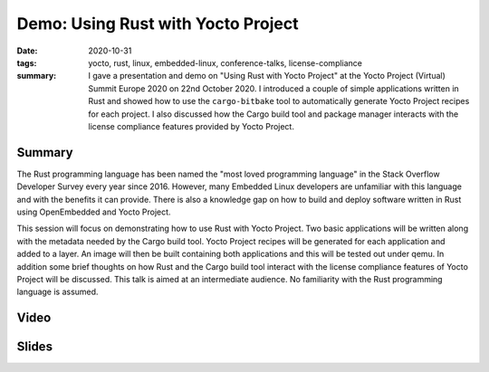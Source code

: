 Demo: Using Rust with Yocto Project
===================================

:date: 2020-10-31
:tags: yocto, rust, linux, embedded-linux, conference-talks, license-compliance
:summary: I gave a presentation and demo on "Using Rust with Yocto Project"
    at the Yocto Project (Virtual) Summit Europe 2020 on 22nd October 2020. I
    introduced a couple of simple applications written in Rust and showed how
    to use the ``cargo-bitbake`` tool to automatically generate Yocto Project
    recipes for each project. I also discussed how the Cargo build tool and
    package manager interacts with the license compliance features provided
    by Yocto Project.

Summary
-------

The Rust programming language has been named the "most loved programming
language" in the Stack Overflow Developer Survey every year since 2016.
However, many Embedded Linux developers are unfamiliar with this language and
with the benefits it can provide. There is also a knowledge gap on how to
build and deploy software written in Rust using OpenEmbedded and Yocto
Project.

This session will focus on demonstrating how to use Rust with Yocto Project.
Two basic applications will be written along with the metadata needed by the
Cargo build tool. Yocto Project recipes will be generated for each
application and added to a layer. An image will then be built containing both
applications and this will be tested out under qemu. In addition some brief
thoughts on how Rust and the Cargo build tool interact with the license
compliance features of Yocto Project will be discussed. This talk is aimed at
an intermediate audience. No familiarity with the Rust programming language
is assumed.

Video
-----

.. youtube:: p1X2fBER57A

Slides
------

.. raw:: html

    <div style="position:relative; padding-bottom:65%; margin-bottom: 1.4em">
        <iframe style="width:100%; height:100%; position:absolute; left:0px; top:0px;"
            src="//www.slideshare.net/slideshow/embed_code/key/3NektSNMNBAgUu"
            frameborder="0" marginwidth="0" marginheight="0" scrolling="no" allowfullscreen>
        </iframe>
    </div>

